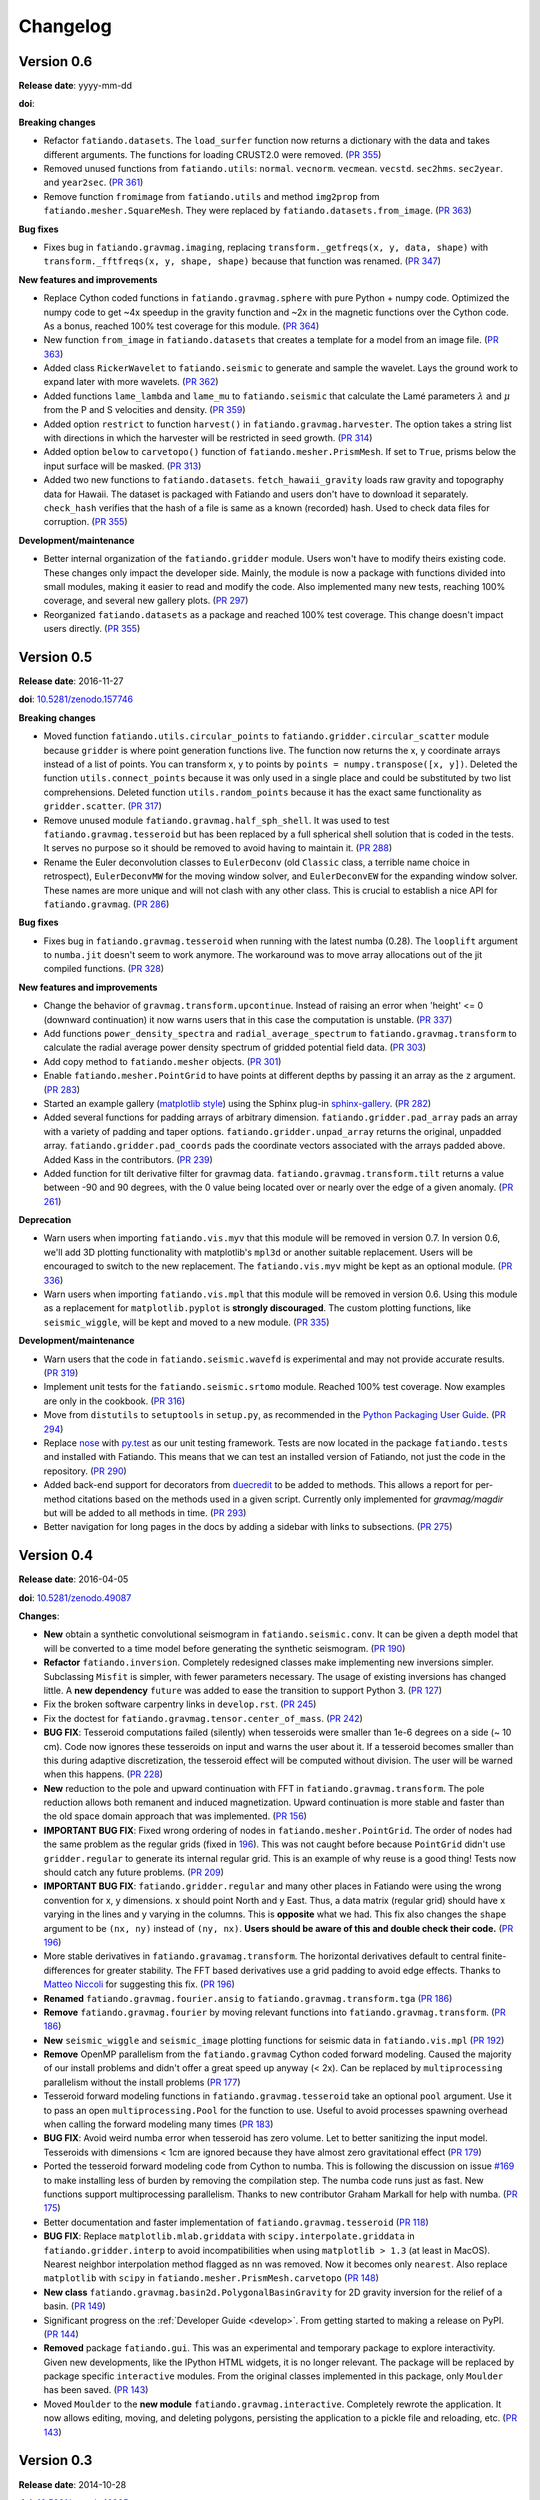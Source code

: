 .. _changelog:

Changelog
=========


.. _changelog-0.6:

Version 0.6
-----------

**Release date**: yyyy-mm-dd

**doi**:

**Breaking changes**

* Refactor ``fatiando.datasets``. The ``load_surfer`` function now returns a
  dictionary with the data and takes different arguments. The functions for
  loading CRUST2.0 were removed.
  (`PR 355 <https://github.com/fatiando/fatiando/pull/355>`__)
* Removed unused functions from ``fatiando.utils``: ``normal``.  ``vecnorm``.
  ``vecmean``.  ``vecstd``.  ``sec2hms``.  ``sec2year``. and ``year2sec``.
  (`PR 361 <https://github.com/fatiando/fatiando/pull/361>`__)
* Remove function ``fromimage`` from ``fatiando.utils`` and method ``img2prop``
  from ``fatiando.mesher.SquareMesh``. They were replaced by
  ``fatiando.datasets.from_image``.
  (`PR 363 <https://github.com/fatiando/fatiando/pull/363>`__)

**Bug fixes**

* Fixes bug in ``fatiando.gravmag.imaging``, replacing
  ``transform._getfreqs(x, y, data, shape)`` with
  ``transform._fftfreqs(x, y, shape, shape)`` because that function was renamed.
  (`PR 347 <https://github.com/fatiando/fatiando/pull/347>`__)

**New features and improvements**

* Replace Cython coded functions in ``fatiando.gravmag.sphere`` with pure
  Python + numpy code. Optimized the numpy code to get ~4x speedup in the
  gravity function and ~2x in the magnetic functions over the Cython code.
  As a bonus, reached 100% test coverage for this module.
  (`PR 364 <https://github.com/fatiando/fatiando/pull/364>`__)
* New function ``from_image`` in ``fatiando.datasets`` that creates a template
  for a model from an image file.
  (`PR 363 <https://github.com/fatiando/fatiando/pull/363>`__)
* Added class ``RickerWavelet`` to ``fatiando.seismic`` to generate and sample
  the wavelet. Lays the ground work to expand later with more wavelets.
  (`PR 362 <https://github.com/fatiando/fatiando/pull/362>`__)
* Added functions ``lame_lambda`` and ``lame_mu`` to ``fatiando.seismic`` that
  calculate the Lamé parameters :math:`\lambda` and :math:`\mu` from the P and
  S velocities and density.
  (`PR 359 <https://github.com/fatiando/fatiando/pull/359>`__)
* Added option ``restrict`` to function ``harvest()`` in
  ``fatiando.gravmag.harvester``. The option takes a string list with
  directions in which the harvester will be restricted in seed growth.
  (`PR 314 <https://github.com/fatiando/fatiando/pull/314>`__)
* Added option ``below`` to ``carvetopo()`` function of
  ``fatiando.mesher.PrismMesh``. If set to ``True``, prisms below the input
  surface will be masked.
  (`PR 313 <https://github.com/fatiando/fatiando/pull/313>`__)
* Added two new functions to ``fatiando.datasets``. ``fetch_hawaii_gravity``
  loads raw gravity and topography data for Hawaii. The dataset is packaged
  with Fatiando and users don't have to download it separately. ``check_hash``
  verifies that the hash of a file is same as a known (recorded) hash. Used to
  check data files for corruption.
  (`PR 355 <https://github.com/fatiando/fatiando/pull/355>`__)

**Development/maintenance**

* Better internal organization of the ``fatiando.gridder`` module. Users won't
  have to modify theirs existing code. These changes only impact the developer
  side. Mainly, the module is now a package with functions divided into small
  modules, making it easier to read and modify the code. Also implemented many
  new tests, reaching 100% coverage, and several new gallery plots.
  (`PR 297 <https://github.com/fatiando/fatiando/pull/297>`__)
* Reorganized ``fatiando.datasets`` as a package and reached 100% test
  coverage. This change doesn't impact users directly.
  (`PR 355 <https://github.com/fatiando/fatiando/pull/355>`__)


.. _changelog-0.5:

Version 0.5
-----------

**Release date**: 2016-11-27

**doi**: `10.5281/zenodo.157746 <https://doi.org/10.5281/zenodo.157746>`__

**Breaking changes**

* Moved function ``fatiando.utils.circular_points`` to
  ``fatiando.gridder.circular_scatter`` module because ``gridder`` is where
  point generation functions live. The function now returns the x, y coordinate
  arrays instead of a list of points. You can transform x, y to points by
  ``points = numpy.transpose([x, y])``. Deleted the function
  ``utils.connect_points`` because it was only used in a single place and could
  be substituted by two list comprehensions. Deleted function
  ``utils.random_points`` because it has the exact same functionality as
  ``gridder.scatter``.
  (`PR 317  <https://github.com/fatiando/fatiando/pull/317>`__)
* Remove unused module ``fatiando.gravmag.half_sph_shell``. It was used to test
  ``fatiando.gravmag.tesseroid`` but has been replaced by a full spherical
  shell solution that is coded in the tests. It serves no purpose so it should
  be removed to avoid having to maintain it.
  (`PR 288 <https://github.com/fatiando/fatiando/pull/288>`__)
* Rename the Euler deconvolution classes to ``EulerDeconv`` (old ``Classic``
  class, a terrible name choice in retrospect), ``EulerDeconvMW`` for the
  moving window solver, and ``EulerDeconvEW`` for the expanding window solver.
  These names are more unique and will not clash with any other class. This is
  crucial to establish a nice API for ``fatiando.gravmag``.
  (`PR 286 <https://github.com/fatiando/fatiando/pull/286>`__)

**Bug fixes**

* Fixes bug in ``fatiando.gravmag.tesseroid`` when running with the latest
  numba (0.28). The ``looplift`` argument to ``numba.jit`` doesn't seem to work
  anymore. The workaround was to move array allocations out of the jit compiled
  functions.
  (`PR 328 <https://github.com/fatiando/fatiando/pull/328>`__)

**New features and improvements**

* Change the behavior of ``gravmag.transform.upcontinue``. Instead of raising
  an error when 'height' <= 0 (downward continuation) it now warns users that
  in this case the computation is unstable.
  (`PR 337 <https://github.com/fatiando/fatiando/pull/337>`__)
* Add functions ``power_density_spectra`` and ``radial_average_spectrum`` to
  ``fatiando.gravmag.transform`` to calculate the radial average power density
  spectrum of gridded potential field data.
  (`PR 303 <https://github.com/fatiando/fatiando/pull/303>`__)
* Add copy method to ``fatiando.mesher`` objects.
  (`PR 301  <https://github.com/fatiando/fatiando/pull/301>`__)
* Enable ``fatiando.mesher.PointGrid`` to have points at different depths by
  passing it an array as the ``z`` argument.
  (`PR 283 <https://github.com/fatiando/fatiando/pull/283>`__)
* Started an example gallery (`matplotlib style
  <http://matplotlib.org/gallery.html>`__) using the Sphinx plug-in
  `sphinx-gallery <http://sphinx-gallery.readthedocs.io/>`__.
  (`PR 282 <https://github.com/fatiando/fatiando/pull/282>`__)
* Added several functions for padding arrays of arbitrary dimension.
  ``fatiando.gridder.pad_array`` pads an array with a variety of padding and
  taper options.  ``fatiando.gridder.unpad_array`` returns the original,
  unpadded array.  ``fatiando.gridder.pad_coords`` pads the coordinate vectors
  associated with the arrays padded above. Added Kass in the contributors.
  (`PR 239 <https://github.com/fatiando/fatiando/pull/239>`__)
* Added function for tilt derivative filter for gravmag data.
  ``fatiando.gravmag.transform.tilt`` returns a value between -90 and 90
  degrees, with the 0 value being located over or nearly over the edge of a
  given anomaly.
  (`PR 261 <https://github.com/fatiando/fatiando/pull/261>`__)

**Deprecation**

* Warn users when importing ``fatiando.vis.myv`` that this module will be
  removed in version 0.7. In version 0.6, we'll add 3D plotting functionality
  with matplotlib's ``mpl3d`` or another suitable replacement. Users will be
  encouraged to switch to the new replacement. The ``fatiando.vis.myv`` might
  be kept as an optional module.
  (`PR 336 <https://github.com/fatiando/fatiando/pull/336>`__)
* Warn users when importing ``fatiando.vis.mpl`` that this module will be
  removed in version 0.6. Using this module as a replacement for
  ``matplotlib.pyplot`` is **strongly discouraged**. The custom plotting
  functions, like ``seismic_wiggle``, will be kept and moved to a new module.
  (`PR 335 <https://github.com/fatiando/fatiando/pull/335>`__)

**Development/maintenance**

* Warn users that the code in ``fatiando.seismic.wavefd`` is experimental and
  may not provide accurate results.
  (`PR 319  <https://github.com/fatiando/fatiando/pull/319>`__)
* Implement unit tests for the ``fatiando.seismic.srtomo`` module. Reached 100%
  test coverage. Now examples are only in the cookbook.
  (`PR 316  <https://github.com/fatiando/fatiando/pull/316>`__)
* Move from ``distutils`` to ``setuptools`` in ``setup.py``, as recommended in
  the `Python Packaging User Guide <https://packaging.python.org/>`__.
  (`PR 294 <https://github.com/fatiando/fatiando/pull/294>`__)
* Replace `nose <http://nose.readthedocs.io/>`__ with `py.test
  <http://pytest.org/>`__ as our unit testing framework. Tests are now located
  in the package ``fatiando.tests`` and installed with Fatiando. This means
  that we can test an installed version of Fatiando, not just the code in the
  repository.
  (`PR 290 <https://github.com/fatiando/fatiando/pull/290>`__)
* Added back-end support for decorators from `duecredit
  <https://github.com/duecredit/duecredit/>`__ to be added to methods. This
  allows a report for per-method citations based on the methods used in a given
  script. Currently only implemented for `gravmag/magdir` but will be added to
  all methods in time.
  (`PR 293 <https://github.com/fatiando/fatiando/pull/293>`__)
* Better navigation for long pages in the docs by adding a sidebar with links
  to subsections.
  (`PR 275 <https://github.com/fatiando/fatiando/pull/275>`__)


.. _changelog-0.4:

Version 0.4
-----------

**Release date**: 2016-04-05

**doi**: `10.5281/zenodo.49087 <https://doi.org/10.5281/zenodo.49087>`__

**Changes**:

* **New** obtain a synthetic convolutional seismogram in
  ``fatiando.seismic.conv``. It can be given a depth model that will be
  converted to a time model before generating the synthetic seismogram.
  (`PR 190 <https://github.com/fatiando/fatiando/pull/190>`__)
* **Refactor** ``fatiando.inversion``. Completely redesigned classes make
  implementing new inversions simpler. Subclassing ``Misfit`` is simpler, with
  fewer parameters necessary. The usage of existing inversions has changed
  little. A **new dependency** ``future`` was added to ease the transition to
  support Python 3.
  (`PR 127 <https://github.com/fatiando/fatiando/pull/127>`__)
* Fix the broken software carpentry links in ``develop.rst``.
  (`PR 245 <https://github.com/fatiando/fatiando/pull/245>`__)
* Fix the doctest for ``fatiando.gravmag.tensor.center_of_mass``.
  (`PR 242 <https://github.com/fatiando/fatiando/pull/242>`__)
* **BUG FIX**: Tesseroid computations failed (silently) when tesseroids were
  smaller than 1e-6 degrees on a side (~ 10 cm). Code now ignores these
  tesseroids on input and warns the user about it. If a tesseroid becomes
  smaller than this during adaptive discretization, the tesseroid effect will
  be computed without division.  The user will be warned when this happens.
  (`PR 228 <https://github.com/fatiando/fatiando/pull/228>`__)
* **New** reduction to the pole and upward continuation with FFT in
  ``fatiando.gravmag.transform``. The pole reduction allows both remanent and
  induced magnetization. Upward continuation is more stable and faster than the
  old space domain approach that was implemented.
  (`PR 156 <https://github.com/fatiando/fatiando/pull/156>`__)
* **IMPORTANT BUG FIX**: Fixed wrong ordering of nodes in
  ``fatiando.mesher.PointGrid``. The order of nodes had the same problem as the
  regular grids (fixed in
  `196 <https://github.com/fatiando/fatiando/pull/196>`__). This was not caught
  before because ``PointGrid`` didn't use ``gridder.regular`` to generate its
  internal regular grid. This is an example of why reuse is a good thing! Tests
  now should catch any future problems.
  (`PR 209 <https://github.com/fatiando/fatiando/pull/209>`__)
* **IMPORTANT BUG FIX**: ``fatiando.gridder.regular`` and many other places in
  Fatiando were using the wrong convention for x, y dimensions.
  x should point North and y East. Thus, a data matrix (regular grid) should
  have x varying in the lines and y varying in the columns. This is
  **opposite** what we had. This fix also changes the ``shape`` argument to be
  ``(nx, ny)`` instead of ``(ny, nx)``. **Users should be aware of this and
  double check their code.**
  (`PR 196 <https://github.com/fatiando/fatiando/pull/196>`__)
* More stable derivatives in ``fatiando.gravamag.transform``. The horizontal
  derivatives default to central finite-differences for greater stability. The
  FFT based derivatives use a grid padding to avoid edge effects.
  Thanks to `Matteo Niccoli <https://mycarta.wordpress.com/>`__ for suggesting
  this fix.
  (`PR 196 <https://github.com/fatiando/fatiando/pull/196>`__)
* **Renamed** ``fatiando.gravmag.fourier.ansig`` to
  ``fatiando.gravmag.transform.tga``
  (`PR 186 <https://github.com/fatiando/fatiando/pull/186>`__)
* **Remove** ``fatiando.gravmag.fourier`` by moving relevant functions into
  ``fatiando.gravmag.transform``.
  (`PR 186 <https://github.com/fatiando/fatiando/pull/186>`__)
* **New** ``seismic_wiggle`` and ``seismic_image`` plotting functions for
  seismic data in ``fatiando.vis.mpl``
  (`PR 192 <https://github.com/fatiando/fatiando/pull/192>`__)
* **Remove** OpenMP parallelism from the ``fatiando.gravmag`` Cython coded
  forward modeling. Caused the majority of our install problems and didn't
  offer a great speed up anyway (< 2x). Can be replaced by ``multiprocessing``
  parallelism without the install problems
  (`PR 177 <https://github.com/fatiando/fatiando/pull/177>`__)
* Tesseroid forward modeling functions in ``fatiando.gravmag.tesseroid`` take
  an optional ``pool`` argument. Use it to pass an open
  ``multiprocessing.Pool`` for the function to use. Useful to avoid processes
  spawning overhead when calling the forward modeling many times
  (`PR 183 <https://github.com/fatiando/fatiando/pull/183>`__)
* **BUG FIX**: Avoid weird numba error when tesseroid has zero volume. Let to
  better sanitizing the input model. Tesseroids with dimensions < 1cm are
  ignored because they have almost zero gravitational effect
  (`PR 179 <https://github.com/fatiando/fatiando/pull/179>`__)
* Ported the tesseroid forward modeling code from Cython to numba. This is
  following the discussion on issue
  `#169 <https://github.com/fatiando/fatiando/issues/169>`__ to make installing
  less of burden by removing the compilation step. The numba code runs just as
  fast. New functions support multiprocessing parallelism.
  Thanks to new contributor Graham Markall for help with numba.
  (`PR 175 <https://github.com/fatiando/fatiando/pull/175>`__)
* Better documentation and faster implementation of
  ``fatiando.gravmag.tesseroid``
  (`PR 118 <https://github.com/fatiando/fatiando/pull/118>`__)
* **BUG FIX**: Replace ``matplotlib.mlab.griddata`` with
  ``scipy.interpolate.griddata`` in ``fatiando.gridder.interp`` to avoid
  incompatibilities when using ``matplotlib > 1.3``
  (at least in MacOS). Nearest neighbor interpolation method flagged as ``nn``
  was removed. Now it becomes only ``nearest``. Also replace ``matplotlib``
  with ``scipy`` in ``fatiando.mesher.PrismMesh.carvetopo``
  (`PR 148 <https://github.com/fatiando/fatiando/pull/148>`_)
* **New class** ``fatiando.gravmag.basin2d.PolygonalBasinGravity`` for 2D
  gravity inversion for the relief of a basin.
  (`PR 149 <https://github.com/fatiando/fatiando/pull/149>`__)
* Significant progress on the :ref:`Developer Guide <develop>`. From getting
  started to making a release on PyPI.
  (`PR 144 <https://github.com/fatiando/fatiando/pull/144>`__)
* **Removed** package ``fatiando.gui``. This was an experimental and temporary
  package to explore interactivity. Given new developments, like the
  IPython HTML widgets,
  it is no longer relevant. The package will be replaced by package specific
  ``interactive`` modules.
  From the original classes implemented in this package, only ``Moulder`` has
  been saved.
  (`PR 143 <https://github.com/fatiando/fatiando/pull/143>`__)
* Moved ``Moulder`` to the **new module** ``fatiando.gravmag.interactive``.
  Completely rewrote the application. It now allows editing, moving, and
  deleting polygons, persisting the application to a pickle file and reloading,
  etc.
  (`PR 143 <https://github.com/fatiando/fatiando/pull/143>`__)


Version 0.3
-----------

**Release date**: 2014-10-28

**doi**: `10.5281/zenodo.16205 <https://doi.org/10.5281/zenodo.16205>`__

**Changes**:

* **New module** ``fatiando.gravmag.normal_gravity`` to calculate normal
  gravity (the gravity of reference ellipsoids).
  (`PR 133 <https://github.com/fatiando/fatiando/pull/133>`_)
* Using `versioneer <https://github.com/warner/python-versioneer>`__ to manage
  version numbers. Access the version number + git commit hash from
  ``fatiando.__version__``.
  (`PR 117 <https://github.com/fatiando/fatiando/pull/117>`_)
* **BUG FIX**: ``fatiando.gravmag.prism``
  gravitational field functions give correct results in all sides of the prism.
  There were singularities due to log(0) and weird results because of arctan2.
  (`PR 113 <https://github.com/fatiando/fatiando/pull/113>`_)
* `PEP8 <https://www.python.org/dev/peps/pep-0008/>`__ compliance (started by
  @SamuelMarks).
  (`PR 115 <https://github.com/fatiando/fatiando/pull/115>`_)
* Multithreaded parallelism with OpenMP in
  ``fatiando.gravmag.sphere``,
  ``fatiando.gravmag.polyprism`` and
  ``fatiando.gravmag.prism``.
  Speedups are range from practically none to over 3x.
  Works automatically.
  **Windows users will have to install an extra dependency!**
  See the :ref:`install instructions <install>`.
  (`PR 106 <https://github.com/fatiando/fatiando/pull/106>`_)
* Faster Cython implementations of
  ``fatiando.gravmag.sphere`` and
  ``fatiando.gravmag.polyprism``.
  Also separated gravmag forward modeling functions into "kernels" for gravity
  tensor components. This allows them to be reused in the magnetic field
  computations.
  (`PR 105 <https://github.com/fatiando/fatiando/pull/105>`_)
* Added ``xy2ne`` flag for ``square`` and ``points`` functions in
  ``fatiando.vis.mpl``.
  (`PR 94 <https://github.com/fatiando/fatiando/pull/94>`_)
* **New** class ``LCurve`` in ``fatiando.inversion.regularization`` for
  estimating the regularization parameter using an L-curve criterion.
  (`PR 90 <https://github.com/fatiando/fatiando/pull/90>`_)
* Added support for ``vmin`` and ``vmax`` arguments in
  ``fatiando.vis.mpl.contourf``.
  (`PR 89 <https://github.com/fatiando/fatiando/pull/89>`_)
* **New** module ``fatiando.gravmag.magdir`` for
  estimating the total magnetization vector of multiple sources.
  (`PR 87 <https://github.com/fatiando/fatiando/pull/87>`_)


Version 0.2
-----------

**Release date**: 2014-01-15

**doi**: `10.6084/m9.figshare.1115194 <https://doi.org/10.6084/m9.figshare.1115194>`__

**Changes**:

* Complete re-implementation of ``fatiando.inversion`` and all modules that
  depended on it. Inversion routines now have a standard interface.
  (`PR 72 <https://github.com/fatiando/fatiando/pull/72>`_)
* Added moving window solution for Euler deconvolution in
  ``fatiando.gravmag.euler``.
  (`PR 85 <https://github.com/fatiando/fatiando/pull/85>`_)
* Renamed the ``fatiando.io`` module to ``fatiando.datasets``
  (`PR 82 <https://github.com/fatiando/fatiando/pull/82>`_)
* ``fatiando.utils.contaminate`` can now take multiple data vectors and stddevs
* 2x speed-up of ``fatiando.gravmag.talwani`` with smarter numpy array usage.
  (`PR 57 <https://github.com/fatiando/fatiando/pull/57>`_)
* 300x speed-up of ``fatiando.seismic.ttime2d`` with new Cython code.
  (`PR 62 <https://github.com/fatiando/fatiando/pull/62>`_)
* Speed-up of ``fatiando.gravmag.tesseroid`` with better Cython code.
  (`PR 58 <https://github.com/fatiando/fatiando/pull/58>`_)
* Various tweaks to ``fatiando.vis.myv``.
  (`PR 56 <https://github.com/fatiando/fatiando/pull/56>`_ and
  `PR 60 <https://github.com/fatiando/fatiando/pull/60>`_)
* **New** gravity gradient tensor modeling with spheres in
  ``fatiando.gravmag.sphere``.
  (`PR 55 <https://github.com/fatiando/fatiando/pull/55>`_
  and `PR 24 <https://github.com/fatiando/fatiando/pull/24>`_,
  the first one by Vanderlei)
* **New** function ``fatiando.gridder.profile`` to extract a profile
  (cross-section) from map data.
  (`PR 46 <https://github.com/fatiando/fatiando/pull/46>`_)
* Better support for random numbers. ``contaminate`` function now guaranteed to
  use errors with zero mean. Can now control the random seed used in all
  functions relying on random numbers. (`PR 41
  <https://github.com/fatiando/fatiando/pull/41>`_)
* **New** scalar wave 2D finite differences modeling in
  ``fatiando.seismic.wavefd``.
  (`PR 38 <https://github.com/fatiando/fatiando/pull/38>`_ the first by Andre)
* **New** algorithms in ``fatiando.seismic.wavefd`` for elastic waves and a new
  scalar wave solver! Using staggered grid finite differences makes elastic
  wave methods are more stable.
  (`PR 52 <https://github.com/fatiando/fatiando/pull/52>`_)
* **New** ``extrapolate_nans`` function in ``fatiando.gridder`` to fill NaNs
  and masked values in arrays using the nearest data point.
* ``interp`` function of ``fatiando.gridder`` has option to extrapolate values
  outside the convex hull of the data (enabled by default). Uses better cubic
  interpolation by default and returns 1D arrays like the rest of fatiando,
  instead of 2D.
  (`PR 44 <https://github.com/fatiando/fatiando/pull/44>`_
  and `PR 42 <https://github.com/fatiando/fatiando/pull/42>`_)
* **New** function to load a grid in Surfer format.
  (`PR <https://github.com/fatiando/fatiando/pull/33>`_ the first by Henrique)
* **New** module ``fatiando.gravmag.eqlayer`` for equivalent layer processing
  of potential fields.
* Refactored all magnetic modeling and inversion to use either scalar or vector
  magnetization.
* ``Seed`` class of ``fatiando.gravmag.harvester`` can now be used as a
  ``Prism`` object.
* ``fatiando.gravmag.harvester`` now supports data weights and magnetic data
  inversion.
* Removed module ``fatiando.logger``.
  (`PR 30 <https://github.com/fatiando/fatiando/pull/30>`_)


Version 0.1
-----------

**Release date**: 2013-04-12

**doi**: `10.5281/zenodo.16207 <https://doi.org/10.5281/zenodo.16207>`__

**Changes**:

* Change license to BSD (see the :ref:`license text <license>`).
* The API is now fully accessible by only importing ``fatiando``
* Added a Cookbook section to the documentation with all the
  sample scripts from the cookbook folder.
* Implemented "Robust 3D gravity gradient inversion by planting anomalous
  densities" by Uieda and Barbosa (2012) in ``fatiando.gravmag.harvester``
* Added harvester command line program that runs this new inversion
* Added magnetic total field anomaly function to ``fatiando.gravmag.prism``
* Added ``fatiando.vis.myv.savefig3d`` to save a Mayavi scene
* Added ``fatiando.vis.myv.polyprisms`` 3D plotter function for PolygonalPrism
* Added ``fatiando.vis.myv.points3d`` 3D plotter function for points
* Added gravity gradient tensor components and magnetic total field anomaly to
  ``fatiando.gravmag.polyprism``
* Added option to control the line width to ``prisms`` and ``polyprisms`` in
  ``fatiando.vis.myv``
* Added module ``fatiando.gravmag.tensor`` for processing gradient tensor data.
  Includes eigenvalues and eigenvectors, tensor invariants, center of mass
  estimation, etc.
* Added module ``fatiando.gravmag.imaging`` with imaging methods for potential
  fields
* Added module ``fatiando.gravmag.euler`` with Euler deconvolution methods for
  potential field data
* Added module ``fatiando.seismic.wavefd`` with 2D Finite Difference
  simulations of elastic seismic waves
* Added unit conversion functions to ``fatiando.utils``
* Added tesseroids forward modeling ``fatiando.gravmag.tesseroid``, meshing and
  plotting with Mayavi
* New ``fatiando.io`` module to fetch models and data from the web and convert
  them to useful formats (for now supports the CRUST2.0 global curstal model)
* If building inplace or packaging, the setup script puts the Mercurial
  changeset hash in a file. Then fatiando.logger.header
  loads the hash from file and put a "Unknown" if it can't read.
  This way importing fatiando won't fail if the there is no changeset
  information available.
* ``fatiando.mesher.PrismMesh.dump``: takes a mesh file, a property file and a
  property name. Saves the output to these files.
* Transformed all geometric elements (like Prism, Polygon, etc) into classes
* Ported all C extensions to Python + Numpy. This way compiling is not a
  prerequisite to installing
* Using `Cython <http://cython.org/>`_ for optional extension modules. If
  they exist, they are loaded to replace the Python + Numpy versions. This all
  happens at runtime.
* Move all physical constants used in ``fatiando`` to module
  ``fatiando.constants``
* Data modules hidden inside functions in ``fatiando.gravmag.basin2d``
* Functions in ``fatiando.gravmag.basin2d`` spit out Polygons instead of the
  vertices estimated. Now you don't have to build the polygons by hand.
